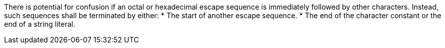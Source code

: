 There is potential for confusion if an octal or hexadecimal escape sequence is immediately followed by other characters. Instead, such sequences shall be terminated by either:
* The start of another escape sequence.
* The end of the character constant or the end of a string literal.
